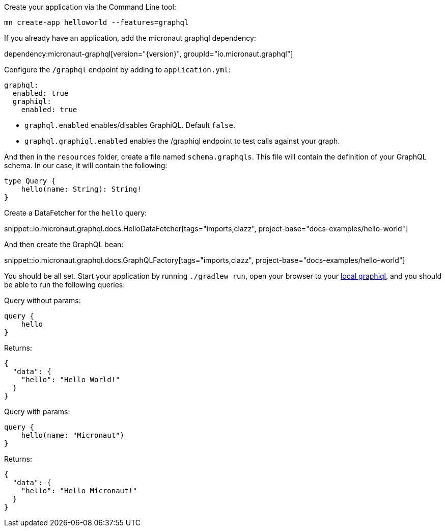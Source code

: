 Create your application via the Command Line tool:

```
mn create-app helloworld --features=graphql
```

If you already have an application, add the micronaut graphql dependency:

dependency:micronaut-graphql[version="{version}", groupId="io.micronaut.graphql"]

Configure the `/graphql` endpoint by adding to `application.yml`:

[configuration]
----
graphql:
  enabled: true
  graphiql:
    enabled: true
----

- `graphql.enabled` enables/disables GraphiQL. Default `false`.
- `graphql.graphiql.enabled` enables the /graphiql endpoint to test calls against your graph.

And then in the `resources` folder, create a file named `schema.graphqls`.
This file will contain the definition of your GraphQL schema.
In our case, it will contain the following:

```graphql
type Query {
    hello(name: String): String!
}
```

Create a DataFetcher for the `hello` query:

snippet::io.micronaut.graphql.docs.HelloDataFetcher[tags="imports,clazz", project-base="docs-examples/hello-world"]

And then create the GraphQL bean:

snippet::io.micronaut.graphql.docs.GraphQLFactory[tags="imports,clazz", project-base="docs-examples/hello-world"]

You should be all set.
Start your application by running `./gradlew run`, open your browser to your http://localhost:8080/graphiql[local graphiql], and you should be able to run the following queries:

Query without params:

```graphql
query {
    hello
}
```

Returns:

```json
{
  "data": {
    "hello": "Hello World!"
  }
}
```

Query with params:

```graphql
query {
    hello(name: "Micronaut")
}
```

Returns:

```json
{
  "data": {
    "hello": "Hello Micronaut!"
  }
}
```
